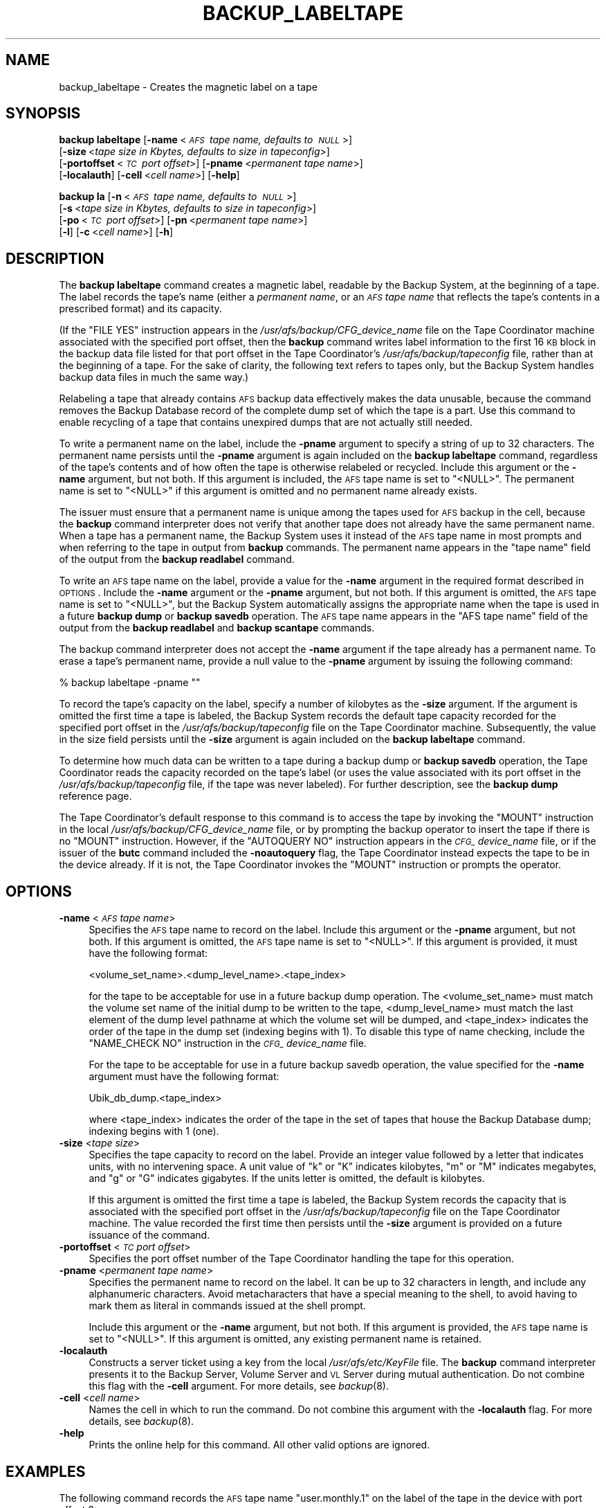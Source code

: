 .\" Automatically generated by Pod::Man 2.16 (Pod::Simple 3.05)
.\"
.\" Standard preamble:
.\" ========================================================================
.de Sh \" Subsection heading
.br
.if t .Sp
.ne 5
.PP
\fB\\$1\fR
.PP
..
.de Sp \" Vertical space (when we can't use .PP)
.if t .sp .5v
.if n .sp
..
.de Vb \" Begin verbatim text
.ft CW
.nf
.ne \\$1
..
.de Ve \" End verbatim text
.ft R
.fi
..
.\" Set up some character translations and predefined strings.  \*(-- will
.\" give an unbreakable dash, \*(PI will give pi, \*(L" will give a left
.\" double quote, and \*(R" will give a right double quote.  \*(C+ will
.\" give a nicer C++.  Capital omega is used to do unbreakable dashes and
.\" therefore won't be available.  \*(C` and \*(C' expand to `' in nroff,
.\" nothing in troff, for use with C<>.
.tr \(*W-
.ds C+ C\v'-.1v'\h'-1p'\s-2+\h'-1p'+\s0\v'.1v'\h'-1p'
.ie n \{\
.    ds -- \(*W-
.    ds PI pi
.    if (\n(.H=4u)&(1m=24u) .ds -- \(*W\h'-12u'\(*W\h'-12u'-\" diablo 10 pitch
.    if (\n(.H=4u)&(1m=20u) .ds -- \(*W\h'-12u'\(*W\h'-8u'-\"  diablo 12 pitch
.    ds L" ""
.    ds R" ""
.    ds C` ""
.    ds C' ""
'br\}
.el\{\
.    ds -- \|\(em\|
.    ds PI \(*p
.    ds L" ``
.    ds R" ''
'br\}
.\"
.\" Escape single quotes in literal strings from groff's Unicode transform.
.ie \n(.g .ds Aq \(aq
.el       .ds Aq '
.\"
.\" If the F register is turned on, we'll generate index entries on stderr for
.\" titles (.TH), headers (.SH), subsections (.Sh), items (.Ip), and index
.\" entries marked with X<> in POD.  Of course, you'll have to process the
.\" output yourself in some meaningful fashion.
.ie \nF \{\
.    de IX
.    tm Index:\\$1\t\\n%\t"\\$2"
..
.    nr % 0
.    rr F
.\}
.el \{\
.    de IX
..
.\}
.\"
.\" Accent mark definitions (@(#)ms.acc 1.5 88/02/08 SMI; from UCB 4.2).
.\" Fear.  Run.  Save yourself.  No user-serviceable parts.
.    \" fudge factors for nroff and troff
.if n \{\
.    ds #H 0
.    ds #V .8m
.    ds #F .3m
.    ds #[ \f1
.    ds #] \fP
.\}
.if t \{\
.    ds #H ((1u-(\\\\n(.fu%2u))*.13m)
.    ds #V .6m
.    ds #F 0
.    ds #[ \&
.    ds #] \&
.\}
.    \" simple accents for nroff and troff
.if n \{\
.    ds ' \&
.    ds ` \&
.    ds ^ \&
.    ds , \&
.    ds ~ ~
.    ds /
.\}
.if t \{\
.    ds ' \\k:\h'-(\\n(.wu*8/10-\*(#H)'\'\h"|\\n:u"
.    ds ` \\k:\h'-(\\n(.wu*8/10-\*(#H)'\`\h'|\\n:u'
.    ds ^ \\k:\h'-(\\n(.wu*10/11-\*(#H)'^\h'|\\n:u'
.    ds , \\k:\h'-(\\n(.wu*8/10)',\h'|\\n:u'
.    ds ~ \\k:\h'-(\\n(.wu-\*(#H-.1m)'~\h'|\\n:u'
.    ds / \\k:\h'-(\\n(.wu*8/10-\*(#H)'\z\(sl\h'|\\n:u'
.\}
.    \" troff and (daisy-wheel) nroff accents
.ds : \\k:\h'-(\\n(.wu*8/10-\*(#H+.1m+\*(#F)'\v'-\*(#V'\z.\h'.2m+\*(#F'.\h'|\\n:u'\v'\*(#V'
.ds 8 \h'\*(#H'\(*b\h'-\*(#H'
.ds o \\k:\h'-(\\n(.wu+\w'\(de'u-\*(#H)/2u'\v'-.3n'\*(#[\z\(de\v'.3n'\h'|\\n:u'\*(#]
.ds d- \h'\*(#H'\(pd\h'-\w'~'u'\v'-.25m'\f2\(hy\fP\v'.25m'\h'-\*(#H'
.ds D- D\\k:\h'-\w'D'u'\v'-.11m'\z\(hy\v'.11m'\h'|\\n:u'
.ds th \*(#[\v'.3m'\s+1I\s-1\v'-.3m'\h'-(\w'I'u*2/3)'\s-1o\s+1\*(#]
.ds Th \*(#[\s+2I\s-2\h'-\w'I'u*3/5'\v'-.3m'o\v'.3m'\*(#]
.ds ae a\h'-(\w'a'u*4/10)'e
.ds Ae A\h'-(\w'A'u*4/10)'E
.    \" corrections for vroff
.if v .ds ~ \\k:\h'-(\\n(.wu*9/10-\*(#H)'\s-2\u~\d\s+2\h'|\\n:u'
.if v .ds ^ \\k:\h'-(\\n(.wu*10/11-\*(#H)'\v'-.4m'^\v'.4m'\h'|\\n:u'
.    \" for low resolution devices (crt and lpr)
.if \n(.H>23 .if \n(.V>19 \
\{\
.    ds : e
.    ds 8 ss
.    ds o a
.    ds d- d\h'-1'\(ga
.    ds D- D\h'-1'\(hy
.    ds th \o'bp'
.    ds Th \o'LP'
.    ds ae ae
.    ds Ae AE
.\}
.rm #[ #] #H #V #F C
.\" ========================================================================
.\"
.IX Title "BACKUP_LABELTAPE 8"
.TH BACKUP_LABELTAPE 8 "2010-12-17" "OpenAFS" "AFS Command Reference"
.\" For nroff, turn off justification.  Always turn off hyphenation; it makes
.\" way too many mistakes in technical documents.
.if n .ad l
.nh
.SH "NAME"
backup_labeltape \- Creates the magnetic label on a tape
.SH "SYNOPSIS"
.IX Header "SYNOPSIS"
\&\fBbackup labeltape\fR [\fB\-name\fR\ <\fI\s-1AFS\s0\ tape\ name,\ defaults\ to\ \s-1NULL\s0\fR>]
    [\fB\-size\fR\ <\fItape\ size\ in\ Kbytes,\ defaults\ to\ size\ in\ tapeconfig\fR>]
    [\fB\-portoffset\fR\ <\fI\s-1TC\s0\ port\ offset\fR>] [\fB\-pname\fR\ <\fIpermanent\ tape\ name\fR>]
    [\fB\-localauth\fR] [\fB\-cell\fR\ <\fIcell\ name\fR>] [\fB\-help\fR]
.PP
\&\fBbackup la\fR [\fB\-n\fR\ <\fI\s-1AFS\s0\ tape\ name,\ defaults\ to\ \s-1NULL\s0\fR>]
    [\fB\-s\fR\ <\fItape\ size\ in\ Kbytes,\ defaults\ to\ size\ in\ tapeconfig\fR>]
    [\fB\-po\fR\ <\fI\s-1TC\s0\ port\ offset\fR>] [\fB\-pn\fR\ <\fIpermanent\ tape\ name\fR>]
    [\fB\-l\fR] [\fB\-c\fR\ <\fIcell\ name\fR>] [\fB\-h\fR]
.SH "DESCRIPTION"
.IX Header "DESCRIPTION"
The \fBbackup labeltape\fR command creates a magnetic label, readable by the
Backup System, at the beginning of a tape. The label records the tape's
name (either a \fIpermanent name\fR, or an \fI\s-1AFS\s0 tape name\fR that reflects the
tape's contents in a prescribed format) and its capacity.
.PP
(If the \f(CW\*(C`FILE YES\*(C'\fR instruction appears in the
\&\fI/usr/afs/backup/CFG_\fIdevice_name\fI\fR file on the Tape Coordinator machine
associated with the specified port offset, then the \fBbackup\fR command
writes label information to the first 16 \s-1KB\s0 block in the backup data file
listed for that port offset in the Tape Coordinator's
\&\fI/usr/afs/backup/tapeconfig\fR file, rather than at the beginning of a
tape. For the sake of clarity, the following text refers to tapes only,
but the Backup System handles backup data files in much the same way.)
.PP
Relabeling a tape that already contains \s-1AFS\s0 backup data effectively makes
the data unusable, because the command removes the Backup Database record
of the complete dump set of which the tape is a part. Use this command to
enable recycling of a tape that contains unexpired dumps that are not
actually still needed.
.PP
To write a permanent name on the label, include the \fB\-pname\fR argument to
specify a string of up to 32 characters. The permanent name persists until
the \fB\-pname\fR argument is again included on the \fBbackup labeltape\fR
command, regardless of the tape's contents and of how often the tape is
otherwise relabeled or recycled. Include this argument or the \fB\-name\fR
argument, but not both. If this argument is included, the \s-1AFS\s0 tape name is
set to \f(CW\*(C`<NULL>\*(C'\fR.  The permanent name is set to \f(CW\*(C`<NULL>\*(C'\fR if this
argument is omitted and no permanent name already exists.
.PP
The issuer must ensure that a permanent name is unique among the tapes
used for \s-1AFS\s0 backup in the cell, because the \fBbackup\fR command interpreter
does not verify that another tape does not already have the same permanent
name. When a tape has a permanent name, the Backup System uses it instead
of the \s-1AFS\s0 tape name in most prompts and when referring to the tape in
output from \fBbackup\fR commands. The permanent name appears in the \f(CW\*(C`tape
name\*(C'\fR field of the output from the \fBbackup readlabel\fR command.
.PP
To write an \s-1AFS\s0 tape name on the label, provide a value for the \fB\-name\fR
argument in the required format described in \s-1OPTIONS\s0.  Include the
\&\fB\-name\fR argument or the \fB\-pname\fR argument, but not both. If this
argument is omitted, the \s-1AFS\s0 tape name is set to \f(CW\*(C`<NULL>\*(C'\fR, but the
Backup System automatically assigns the appropriate name when the tape is
used in a future \fBbackup dump\fR or \fBbackup savedb\fR operation.  The \s-1AFS\s0
tape name appears in the \f(CW\*(C`AFS tape name\*(C'\fR field of the output from the
\&\fBbackup readlabel\fR and \fBbackup scantape\fR commands.
.PP
The backup command interpreter does not accept the \fB\-name\fR argument if
the tape already has a permanent name. To erase a tape's permanent name,
provide a null value to the \fB\-pname\fR argument by issuing the following
command:
.PP
.Vb 1
\&   % backup labeltape \-pname ""
.Ve
.PP
To record the tape's capacity on the label, specify a number of kilobytes
as the \fB\-size\fR argument. If the argument is omitted the first time a tape
is labeled, the Backup System records the default tape capacity recorded
for the specified port offset in the \fI/usr/afs/backup/tapeconfig\fR file on
the Tape Coordinator machine. Subsequently, the value in the size field
persists until the \fB\-size\fR argument is again included on the \fBbackup
labeltape\fR command.
.PP
To determine how much data can be written to a tape during a backup dump
or \fBbackup savedb\fR operation, the Tape Coordinator reads the capacity
recorded on the tape's label (or uses the value associated with its port
offset in the \fI/usr/afs/backup/tapeconfig\fR file, if the tape was never
labeled). For further description, see the \fBbackup dump\fR reference page.
.PP
The Tape Coordinator's default response to this command is to access the
tape by invoking the \f(CW\*(C`MOUNT\*(C'\fR instruction in the local
\&\fI/usr/afs/backup/CFG_\fIdevice_name\fI\fR file, or by prompting the backup
operator to insert the tape if there is no \f(CW\*(C`MOUNT\*(C'\fR instruction. However,
if the \f(CW\*(C`AUTOQUERY NO\*(C'\fR instruction appears in the \fI\s-1CFG_\s0\fIdevice_name\fI\fR
file, or if the issuer of the \fBbutc\fR command included the \fB\-noautoquery\fR
flag, the Tape Coordinator instead expects the tape to be in the device
already.  If it is not, the Tape Coordinator invokes the \f(CW\*(C`MOUNT\*(C'\fR
instruction or prompts the operator.
.SH "OPTIONS"
.IX Header "OPTIONS"
.IP "\fB\-name\fR <\fI\s-1AFS\s0 tape name\fR>" 4
.IX Item "-name <AFS tape name>"
Specifies the \s-1AFS\s0 tape name to record on the label. Include this argument
or the \fB\-pname\fR argument, but not both. If this argument is omitted, the
\&\s-1AFS\s0 tape name is set to \f(CW\*(C`<NULL>\*(C'\fR.  If this argument is provided, it
must have the following format:
.Sp
.Vb 1
\&   <volume_set_name>.<dump_level_name>.<tape_index>
.Ve
.Sp
for the tape to be acceptable for use in a future backup dump
operation. The <volume_set_name> must match the volume set name of the
initial dump to be written to the tape, <dump_level_name> must match the
last element of the dump level pathname at which the volume set will be
dumped, and <tape_index> indicates the order of the tape in the dump set
(indexing begins with \f(CW1\fR). To disable this type of name checking,
include the \f(CW\*(C`NAME_CHECK NO\*(C'\fR instruction in the \fI\s-1CFG_\s0\fIdevice_name\fI\fR
file.
.Sp
For the tape to be acceptable for use in a future backup savedb operation,
the value specified for the \fB\-name\fR argument must have the following
format:
.Sp
.Vb 1
\&   Ubik_db_dump.<tape_index>
.Ve
.Sp
where <tape_index> indicates the order of the tape in the set of tapes
that house the Backup Database dump; indexing begins with \f(CW1\fR (one).
.IP "\fB\-size\fR <\fItape size\fR>" 4
.IX Item "-size <tape size>"
Specifies the tape capacity to record on the label. Provide an integer
value followed by a letter that indicates units, with no intervening
space. A unit value of \f(CW\*(C`k\*(C'\fR or \f(CW\*(C`K\*(C'\fR indicates kilobytes, \f(CW\*(C`m\*(C'\fR or \f(CW\*(C`M\*(C'\fR
indicates megabytes, and \f(CW\*(C`g\*(C'\fR or \f(CW\*(C`G\*(C'\fR indicates gigabytes. If the units
letter is omitted, the default is kilobytes.
.Sp
If this argument is omitted the first time a tape is labeled, the Backup
System records the capacity that is associated with the specified port
offset in the \fI/usr/afs/backup/tapeconfig\fR file on the Tape Coordinator
machine. The value recorded the first time then persists until the
\&\fB\-size\fR argument is provided on a future issuance of the command.
.IP "\fB\-portoffset\fR <\fI\s-1TC\s0 port offset\fR>" 4
.IX Item "-portoffset <TC port offset>"
Specifies the port offset number of the Tape Coordinator handling the tape
for this operation.
.IP "\fB\-pname\fR <\fIpermanent tape name\fR>" 4
.IX Item "-pname <permanent tape name>"
Specifies the permanent name to record on the label. It can be up to 32
characters in length, and include any alphanumeric characters.  Avoid
metacharacters that have a special meaning to the shell, to avoid having
to mark them as literal in commands issued at the shell prompt.
.Sp
Include this argument or the \fB\-name\fR argument, but not both. If this
argument is provided, the \s-1AFS\s0 tape name is set to \f(CW\*(C`<NULL>\*(C'\fR. If this
argument is omitted, any existing permanent name is retained.
.IP "\fB\-localauth\fR" 4
.IX Item "-localauth"
Constructs a server ticket using a key from the local
\&\fI/usr/afs/etc/KeyFile\fR file. The \fBbackup\fR command interpreter presents
it to the Backup Server, Volume Server and \s-1VL\s0 Server during mutual
authentication. Do not combine this flag with the \fB\-cell\fR argument. For
more details, see \fIbackup\fR\|(8).
.IP "\fB\-cell\fR <\fIcell name\fR>" 4
.IX Item "-cell <cell name>"
Names the cell in which to run the command. Do not combine this argument
with the \fB\-localauth\fR flag. For more details, see \fIbackup\fR\|(8).
.IP "\fB\-help\fR" 4
.IX Item "-help"
Prints the online help for this command. All other valid options are
ignored.
.SH "EXAMPLES"
.IX Header "EXAMPLES"
The following command records the \s-1AFS\s0 tape name \f(CW\*(C`user.monthly.1\*(C'\fR on the
label of the tape in the device with port offset 3:
.PP
.Vb 1
\&   % backup labeltape \-name user.monthly.1 \-portoffset 3
.Ve
.PP
The following three commands are equivalent in effect: they all record a
capacity of 2 \s-1GB\s0 on the label of the tape in the device with port offset
4. They set the \s-1AFS\s0 tape name to \f(CW\*(C`<NULL>\*(C'\fR and leave the permanent
name unchanged.
.PP
.Vb 3
\&   % backup labeltape \-size 2g \-portoffset 4
\&   % backup labeltape \-size 2048M \-portoffset 4
\&   % backup labeltape \-size 2097152 \-portoffset 4
.Ve
.SH "PRIVILEGE REQUIRED"
.IX Header "PRIVILEGE REQUIRED"
The issuer must be listed in the \fI/usr/afs/etc/UserList\fR file on every
machine where the Backup Server is running, or must be logged onto a
server machine as the local superuser \f(CW\*(C`root\*(C'\fR if the \fB\-localauth\fR flag is
included.
.SH "SEE ALSO"
.IX Header "SEE ALSO"
\&\fIbutc\fR\|(5),
\&\fIbackup\fR\|(8),
\&\fIbackup_readlabel\fR\|(8),
\&\fIbutc\fR\|(8)
.SH "COPYRIGHT"
.IX Header "COPYRIGHT"
\&\s-1IBM\s0 Corporation 2000. <http://www.ibm.com/> All Rights Reserved.
.PP
This documentation is covered by the \s-1IBM\s0 Public License Version 1.0.  It was
converted from \s-1HTML\s0 to \s-1POD\s0 by software written by Chas Williams and Russ
Allbery, based on work by Alf Wachsmann and Elizabeth Cassell.
